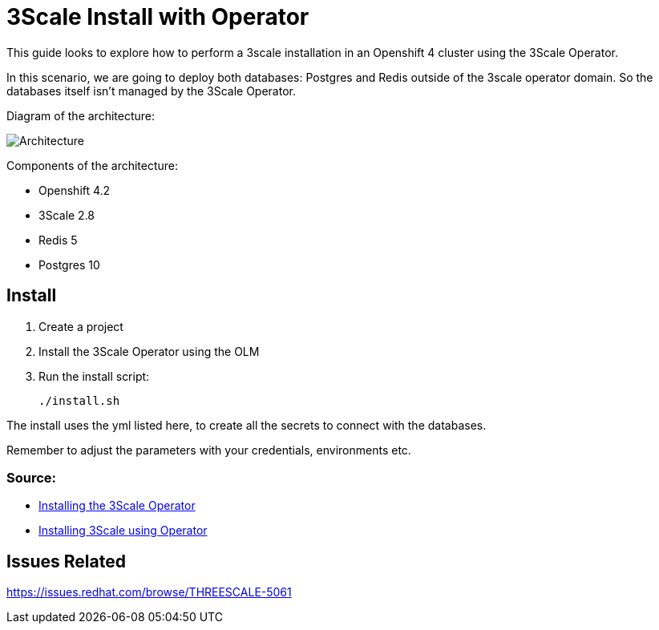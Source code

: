 # 3Scale Install with Operator

This guide looks to explore how to perform a 3scale installation in an Openshift 4 cluster using 
the 3Scale Operator.

In this scenario, we are going to deploy both databases: Postgres and Redis outside of the 3scale operator 
domain. So the databases itself isn't managed by the 3Scale Operator.

Diagram of the architecture:

image::images/architecture.png[Architecture]

Components of the architecture:

* Openshift 4.2
* 3Scale 2.8
* Redis 5
* Postgres 10

== Install 

. Create a project
. Install the 3Scale Operator using the OLM
. Run the install script: 

    ./install.sh 

The install uses the yml listed here, to create all the secrets to connect with the databases.

Remember to adjust the parameters with your credentials, environments etc. 

=== Source: 

* https://access.redhat.com/documentation/en-us/red_hat_3scale_api_management/2.8/html-single/installing_3scale/index#installing-threescale-operator-on-openshift[Installing the 3Scale Operator]
* https://access.redhat.com/documentation/en-us/red_hat_3scale_api_management/2.8/html-single/installing_3scale/index#deploying-threescale-using-the-operator[Installing 3Scale using Operator]

== Issues Related

https://issues.redhat.com/browse/THREESCALE-5061


